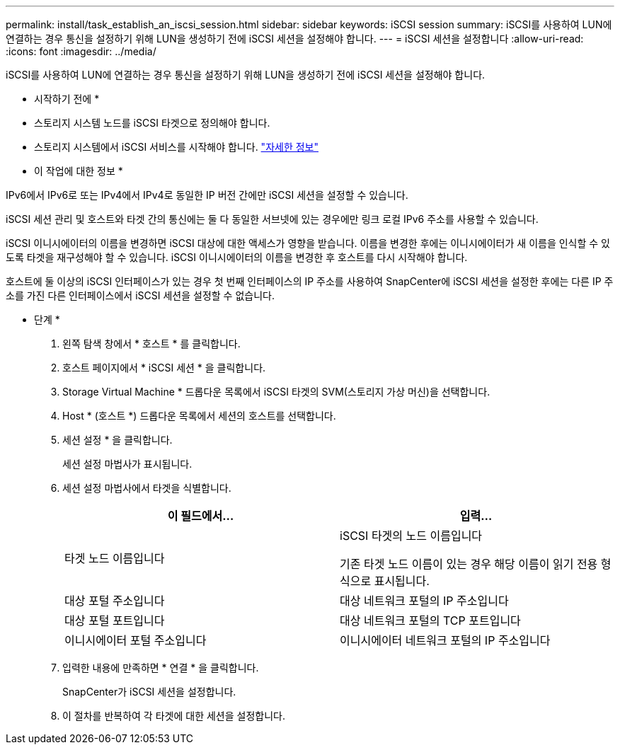 ---
permalink: install/task_establish_an_iscsi_session.html 
sidebar: sidebar 
keywords: iSCSI session 
summary: iSCSI를 사용하여 LUN에 연결하는 경우 통신을 설정하기 위해 LUN을 생성하기 전에 iSCSI 세션을 설정해야 합니다. 
---
= iSCSI 세션을 설정합니다
:allow-uri-read: 
:icons: font
:imagesdir: ../media/


[role="lead"]
iSCSI를 사용하여 LUN에 연결하는 경우 통신을 설정하기 위해 LUN을 생성하기 전에 iSCSI 세션을 설정해야 합니다.

* 시작하기 전에 *

* 스토리지 시스템 노드를 iSCSI 타겟으로 정의해야 합니다.
* 스토리지 시스템에서 iSCSI 서비스를 시작해야 합니다. http://docs.netapp.com/ontap-9/topic/com.netapp.doc.dot-cm-sanag/home.html["자세한 정보"^]


* 이 작업에 대한 정보 *

IPv6에서 IPv6로 또는 IPv4에서 IPv4로 동일한 IP 버전 간에만 iSCSI 세션을 설정할 수 있습니다.

iSCSI 세션 관리 및 호스트와 타겟 간의 통신에는 둘 다 동일한 서브넷에 있는 경우에만 링크 로컬 IPv6 주소를 사용할 수 있습니다.

iSCSI 이니시에이터의 이름을 변경하면 iSCSI 대상에 대한 액세스가 영향을 받습니다. 이름을 변경한 후에는 이니시에이터가 새 이름을 인식할 수 있도록 타겟을 재구성해야 할 수 있습니다. iSCSI 이니시에이터의 이름을 변경한 후 호스트를 다시 시작해야 합니다.

호스트에 둘 이상의 iSCSI 인터페이스가 있는 경우 첫 번째 인터페이스의 IP 주소를 사용하여 SnapCenter에 iSCSI 세션을 설정한 후에는 다른 IP 주소를 가진 다른 인터페이스에서 iSCSI 세션을 설정할 수 없습니다.

* 단계 *

. 왼쪽 탐색 창에서 * 호스트 * 를 클릭합니다.
. 호스트 페이지에서 * iSCSI 세션 * 을 클릭합니다.
. Storage Virtual Machine * 드롭다운 목록에서 iSCSI 타겟의 SVM(스토리지 가상 머신)을 선택합니다.
. Host * (호스트 *) 드롭다운 목록에서 세션의 호스트를 선택합니다.
. 세션 설정 * 을 클릭합니다.
+
세션 설정 마법사가 표시됩니다.

. 세션 설정 마법사에서 타겟을 식별합니다.
+
|===
| 이 필드에서... | 입력... 


 a| 
타겟 노드 이름입니다
 a| 
iSCSI 타겟의 노드 이름입니다

기존 타겟 노드 이름이 있는 경우 해당 이름이 읽기 전용 형식으로 표시됩니다.



 a| 
대상 포털 주소입니다
 a| 
대상 네트워크 포털의 IP 주소입니다



 a| 
대상 포털 포트입니다
 a| 
대상 네트워크 포털의 TCP 포트입니다



 a| 
이니시에이터 포털 주소입니다
 a| 
이니시에이터 네트워크 포털의 IP 주소입니다

|===
. 입력한 내용에 만족하면 * 연결 * 을 클릭합니다.
+
SnapCenter가 iSCSI 세션을 설정합니다.

. 이 절차를 반복하여 각 타겟에 대한 세션을 설정합니다.

